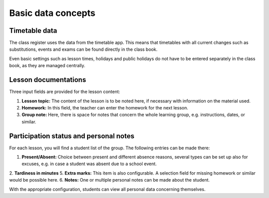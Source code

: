 Basic data concepts
===================

Timetable data
--------------

The class register uses the data from the timetable app. This means that timetables with
all current changes such as substitutions, events and exams can be found directly in the class book.

Even basic settings such as lesson times, holidays and public holidays do not have to be
entered separately in the class book, as they are managed centrally.

Lesson documentations
---------------------

Three input fields are provided for the lesson content:

1. **Lesson topic:** The content of the lesson is to be noted here, if necessary with information on the material used.
2. **Homework:** In this field, the teacher can enter the homework for the next lesson.
3. **Group note:** Here, there is space for notes that concern the whole learning group, e.g. instructions, dates, or similar.

Participation status and personal notes
---------------------------------------

For each lesson, you will find a student list of the group. The following entries can be made there:

1. **Present/Absent:** Choice between present and different absence reasons, several types can be set up also for excuses, e.g. in case a student was absent due to a school event.
2. **Tardiness in minutes**
5. **Extra marks:** This item is also configurable. A selection field for missing homework or similar would be possible here.
6. **Notes:** One or multiple personal notes can be made about the student.

With the appropriate configuration, students can view all personal data concerning themselves.
